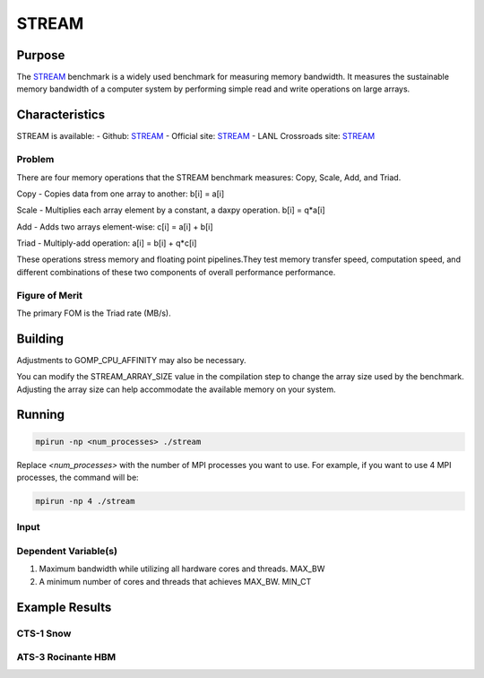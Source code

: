 ******
STREAM
******

Purpose
=======

The `STREAM <https://github.com/jeffhammond/STREAM>`_ benchmark is a widely used benchmark for measuring memory bandwidth. It measures the sustainable memory bandwidth of a computer system by performing simple read and write operations on large arrays.

Characteristics
===============

STREAM is available:
- Github: `STREAM <https://github.com/jeffhammond/STREAM>`_ 
- Official site: `STREAM <https://www.cs.virginia.edu/stream/>`_
- LANL Crossroads site: `STREAM <https://www.lanl.gov/projects/crossroads/_assets/docs/micro/stream-bench-crossroads-v1.0.0.tgz>`_

Problem
-------

There are four memory operations that the STREAM benchmark measures: Copy, Scale, Add, and Triad.

Copy - Copies data from one array to another:
b[i] = a[i]

Scale - Multiplies each array element by a constant, a daxpy operation.
b[i] = q*a[i]

Add - Adds two arrays element-wise:
c[i] = a[i] + b[i]

Triad - Multiply-add operation:
a[i] = b[i] + q*c[i]

These operations stress memory and floating point pipelines.They test memory transfer speed, computation speed, and different combinations of these two components of overall performance performance.

Figure of Merit
---------------

The primary FOM is the Triad rate (MB/s).

Building
========

Adjustments to GOMP_CPU_AFFINITY may also be necessary.

You can modify the STREAM_ARRAY_SIZE value in the compilation step to change the array size used by the benchmark. Adjusting the array size can help accommodate the available memory on your system.

Running
=======

.. code-block:: bash

  mpirun -np <num_processes> ./stream

Replace `<num_processes>` with the number of MPI processes you want to use. For example, if you want to use 4 MPI processes, the command will be:

.. code-block:: bash

  mpirun -np 4 ./stream

Input
-----

Dependent Variable(s)
---------------------

1. Maximum bandwidth while utilizing all hardware cores and threads. MAX_BW
2. A minimum number of cores and threads that achieves MAX_BW. MIN_CT 

Example Results
===============

CTS-1 Snow
-----------

.. csv-table:: STREAM microbenchmark bandwidth measurement
   :file: stream-cts1_ats5intel-oneapi-openmpi.csv
   :align: center
   :widths: 10, 10
   :header-rows: 1

.. figure:: cpu_cts1.png
   :align: center
   :scale: 50%
   :alt: STREAM microbenchmark bandwidth measurement

ATS-3 Rocinante HBM
-------------------


